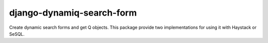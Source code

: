 django-dynamiq-search-form
==========================

Create dynamic search forms and get Q objects.
This package provide two implementations for using it with Haystack or SeSQL.